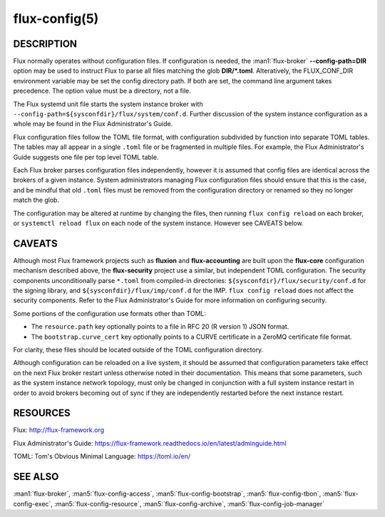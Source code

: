 ==============
flux-config(5)
==============

DESCRIPTION
===========

Flux normally operates without configuration files.  If configuration is
needed, the :man1:`flux-broker` **--config-path=DIR** option may be used
to instruct Flux to parse all files matching the glob **DIR/*.toml**.
Alteratively, the FLUX_CONF_DIR environment variable may be set the config
directory path.  If both are set, the command line argument takes precedence.
The option value must be a directory, not a file.

The Flux systemd unit file starts the system instance broker with
``--config-path=${sysconfdir}/flux/system/conf.d``.  Further discussion of the
system instance configuration as a whole may be found in the Flux
Administrator's Guide.

Flux configuration files follow the TOML file format, with configuration
subdivided by function into separate TOML tables.  The tables may all appear
in a single ``.toml`` file or be fragmented in multiple files.  For example,
the Flux Administrator's Guide suggests one file per top level TOML table.

Each Flux broker parses configuration files independently, however it is
assumed that config files are identical across the brokers of a given instance.
System administrators managing Flux configuration files should ensure that
this is the case, and be mindful that old ``.toml`` files must be removed from
the configuration directory or renamed so they no longer match the glob.

The configuration may be altered at runtime by changing the files, then running
``flux config reload`` on each broker, or ``systemctl reload flux`` on each
node of the system instance.  However see CAVEATS below.


CAVEATS
=======

Although most Flux framework projects such as **fluxion** and
**flux-accounting** are built upon the **flux-core** configuration mechanism
described above, the **flux-security** project use a similar, but independent
TOML configuration.  The security components unconditionally parse ``*.toml``
from compiled-in directories: ``${sysconfdir}/flux/security/conf.d`` for the
signing library, and ``${sysconfdir}/flux/imp/conf.d`` for the IMP.
``flux config reload`` does not affect the security components.  Refer to the
Flux Administrator's Guide for more information on configuring security.

Some portions of the configuration use formats other than TOML:

- The ``resource.path`` key optionally points to a file in RFC 20 (R version 1) JSON format.
- The ``bootstrap.curve_cert`` key optionally points to a CURVE certificate in a ZeroMQ certificate file format.
For clarity, these files should be located outside of the TOML configuration
directory.

Although configuration can be reloaded on a live system, it should be assumed
that configuration parameters take effect on the next Flux broker restart
unless otherwise noted in their documentation.  This means that some
parameters, such as the system instance network topology, must only be
changed in conjunction with a full system instance restart in order to avoid
brokers becoming out of sync if they are independently restarted before the
next instance restart.


RESOURCES
=========

Flux: http://flux-framework.org

Flux Administrator's Guide: https://flux-framework.readthedocs.io/en/latest/adminguide.html

TOML: Tom's Obvious Minimal Language: https://toml.io/en/


SEE ALSO
========

:man1:`flux-broker`, :man5:`flux-config-access`, :man5:`flux-config-bootstrap`,
:man5:`flux-config-tbon`, :man5:`flux-config-exec`,
:man5:`flux-config-resource`, :man5:`flux-config-archive`,
:man5:`flux-config-job-manager`
